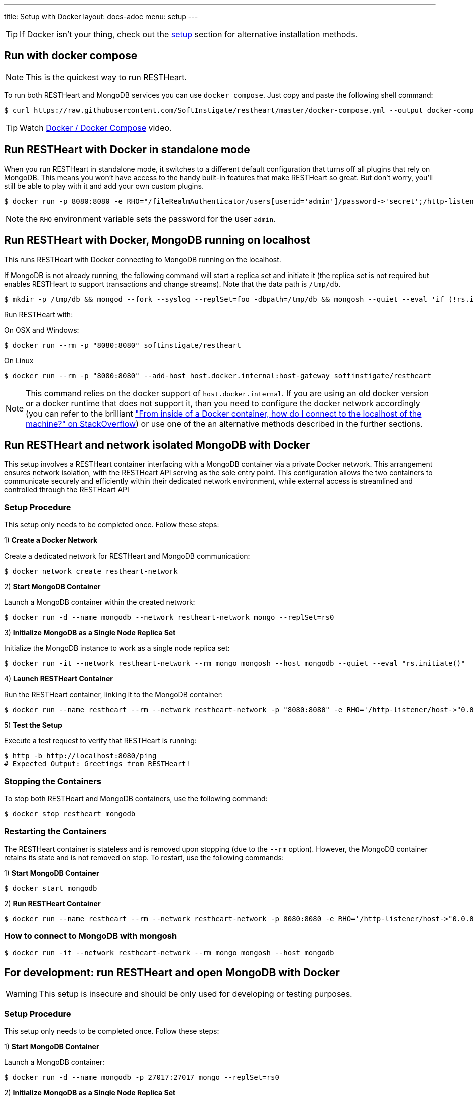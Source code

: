 ---
title: Setup with Docker
layout: docs-adoc
menu: setup
---

TIP: If Docker isn’t your thing, check out the link:/docs/setup[setup] section for alternative installation methods.

== Run with docker compose

NOTE: This is the quickest way to run RESTHeart.

To run both RESTHeart and MongoDB services you can use `docker compose`. Just copy and paste the following shell command:

[source,bash]
----
$ curl https://raw.githubusercontent.com/SoftInstigate/restheart/master/docker-compose.yml --output docker-compose.yml && docker compose up --attach restheart
----

TIP: Watch link:https://www.youtube.com/watch?v=dzggm7Wp2fU&t=206s[Docker / Docker Compose] video.

== Run RESTHeart with Docker in standalone mode

When you run RESTHeart in standalone mode, it switches to a different default configuration that turns off all plugins that rely on MongoDB. This means you won't have access to the handy built-in features that make RESTHeart so great. But don't worry, you'll still be able to play with it and add your own custom plugins.

[source,bash]
$ docker run -p 8080:8080 -e RHO="/fileRealmAuthenticator/users[userid='admin']/password->'secret';/http-listener/host->'0.0.0.0'" softinstigate/restheart -s

NOTE: the `RHO` environment variable sets the password for the user `admin`.

== Run RESTHeart with Docker, MongoDB running on localhost

This runs RESTHeart with Docker connecting to MongoDB running on the localhost.

If MongoDB is not already running, the following command will start a replica set and initiate it (the replica set is not required but enables RESTHeart to support transactions and change streams). Note that the data path is `/tmp/db`.

[source,bash]
----
$ mkdir -p /tmp/db && mongod --fork --syslog --replSet=foo -dbpath=/tmp/db && mongosh --quiet --eval 'if (!rs.isMaster().ismaster) rs.initiate();'
----

Run RESTHeart with:

[.text-muted]
On OSX and Windows:

[source,bash]
$ docker run --rm -p "8080:8080" softinstigate/restheart

[.text-muted]
On Linux

[source,bash]
$ docker run --rm -p "8080:8080" --add-host host.docker.internal:host-gateway softinstigate/restheart

NOTE: This command relies on the docker support of `host.docker.internal`. If you are using an old docker version or a docker runtime that does not support it, than you need to configure the docker network accordingly (you can refer to the brilliant link:https://stackoverflow.com/questions/24319662/from-inside-of-a-docker-container-how-do-i-connect-to-the-localhost-of-the-mach["From inside of a Docker container, how do I connect to the localhost of the machine?" on StackOverflow]) or use one of the an alternative methods described in the further sections.

## Run RESTHeart and network isolated MongoDB with Docker

This setup involves a RESTHeart container interfacing with a MongoDB container via a private Docker network. This arrangement ensures network isolation, with the RESTHeart API serving as the sole entry point. This configuration allows the two containers to communicate securely and efficiently within their dedicated network environment, while external access is streamlined and controlled through the RESTHeart API

### Setup Procedure

This setup only needs to be completed once. Follow these steps:

1) **Create a Docker Network**

Create a dedicated network for RESTHeart and MongoDB communication:

[source,bash]
$ docker network create restheart-network

2) **Start MongoDB Container**

Launch a MongoDB container within the created network:

[source,bash]
$ docker run -d --name mongodb --network restheart-network mongo --replSet=rs0

3) **Initialize MongoDB as a Single Node Replica Set**

Initialize the MongoDB instance to work as a single node replica set:

[source,bash]
$ docker run -it --network restheart-network --rm mongo mongosh --host mongodb --quiet --eval "rs.initiate()"

4) **Launch RESTHeart Container**

Run the RESTHeart container, linking it to the MongoDB container:

[source,bash]
$ docker run --name restheart --rm --network restheart-network -p "8080:8080" -e RHO='/http-listener/host->"0.0.0.0";/mclient/connection-string->"mongodb://mongodb"' softinstigate/restheart

5) **Test the Setup**

Execute a test request to verify that RESTHeart is running:

[source,bash]
----
$ http -b http://localhost:8080/ping
# Expected Output: Greetings from RESTHeart!
----

### Stopping the Containers

To stop both RESTHeart and MongoDB containers, use the following command:

[source,bash]
$ docker stop restheart mongodb

### Restarting the Containers

The RESTHeart container is stateless and is removed upon stopping (due to the `--rm` option). However, the MongoDB container retains its state and is not removed on stop. To restart, use the following commands:

1) **Start MongoDB Container**

[source,bash]
$ docker start mongodb

2) **Run RESTHeart Container**

[source,bash]
$ docker run --name restheart --rm --network restheart-network -p 8080:8080 -e RHO='/http-listener/host->"0.0.0.0";/mclient/connection-string->"mongodb://mongodb"' softinstigate/restheart

### How to connect to MongoDB with mongosh

[source,bash]
$ docker run -it --network restheart-network --rm mongo mongosh --host mongodb

## For development: run RESTHeart and open MongoDB with Docker

WARNING: This setup is insecure and should be only used for developing or testing purposes.

### Setup Procedure

This setup only needs to be completed once. Follow these steps:

1) **Start MongoDB Container**

Launch a MongoDB container:

[source,bash]
$ docker run -d --name mongodb -p 27017:27017 mongo --replSet=rs0

2) **Initialize MongoDB as a Single Node Replica Set**

Initialize the MongoDB instance to work as a single node replica set:

[source,bash]
$ docker exec mongodb mongosh --quiet --eval "rs.initiate()"

3) **Launch RESTHeart Container**

Run the RESTHeart container, linking it to the MongoDB container:

[source,bash]
$ docker run --name restheart --rm -p "8080:8080" softinstigate/restheart

4) **Test the Setup**

Execute a test request to verify that RESTHeart is running:

[source,bash]
----
$ http -b http://localhost:8080/ping
# Expected Output: Greetings from RESTHeart!
----

### Stopping the Containers

To stop both RESTHeart and MongoDB containers, use the following command:

[source,bash]
$ docker stop restheart mongodb

### Restarting the Containers

The RESTHeart container is stateless and is removed upon stopping (due to the `--rm` option). However, the MongoDB container retains its state and is not removed on stop. To restart, use the following commands:

1) **Start MongoDB Container**

[source,bash]
$ docker start mongodb

2) **Run RESTHeart Container**

[source,bash]
$ docker run --name restheart --rm -p "8080:8080" softinstigate/restheart

### Run RESTHeart with custom plugin

If the plugin jar file is in the directory `./target`, this command starts RESTHeart with the plugin integrated:

[source,bash]
$ docker run --name restheart --rm -p "8080:8080" -v ./target:/opt/restheart/plugins/custom softinstigate/restheart

NOTE: This command requires RESTHeart version equal or greater than 7.7.

### Run RESTHeart with remote debugging

This runs RESTHeart enabling remote debugging (port 4000).

[source,bash]
$ docker run --rm -p 8080:8080 -p 4000:4000 --entrypoint "java" softinstigate/restheart -agentlib:jdwp=transport=dt_socket,server=y,suspend=n,address=0.0.0.0:4000 -jar restheart.jar

### How to connect to MongoDB with mongosh

[source,bash]
$ docker exec -it mongodb mongosh

== The RESTHeart Docker tags

RESTHeart Docker images come in four different versions:

- Standard multi-arch (FROM eclipse-temurin)
- Graalvm (FROM softinstigate/graalvm)
- distroless (FROM gcr.io/distroless/java21-debian12)
- native (FROM debian:12.6-slim)

These are example tags:

[cols="1,1,3"]
|===
|**Tag**|**Example**|**Description**
|`<version>`|`latest`, `8`, `8.1`, `8.0.1`|**The standard image.**  This is usually the one you want to use. Keep in mind it doesn't support running JavaScript plugins. `docker pull softinstigate/restheart:latest`
|`<version>-distroless`|`latest-distroless`, `8-distroless`, `8.1-distroless`, `8.0.1-distroless` | Similar to the standard image, this image contains only RESTHeart and its runtime dependencies. It does not contain a package manager, shells or any other programs you would expect to find in a standard Linux distribution. `docker pull softinstigate/restheart:latest-distroless`
|`<version>-graalvm`|`latest-graalvm`, `8-graalvm`, `8.1-graalvm`, `8.0.1-graalvm` | RESTHeart running on the GraalVM that will let you JavaScript plugins. Check out the link:/docs/plugins/core-plugins-js[Plugins in JavaScript] for more info. This is the biggest image (about 600Mbytes). `docker pull softinstigate/restheart:latest-graalvm`
|`<version>-native`|`latest-native`, `8-native`, `8.1-native`, `8.0.1-native` | RESTHeart built as a native binary. It is the smallest image with lightning-fast startup time. This is the perfect choice for deploying in a Kubernetes cluster. It can only execute JavaScript plugins. Check out link:/docs/plugins/deploy#deploy-java-plugins-on-restheart-native[Deploy Java plugins on RESTHeart Native] for more info. `docker pull softinstigate/restheart:latest-native`
|===

== Dockerfile

- link:https://github.com/SoftInstigate/restheart/blob/master/core/Dockerfile[Dockerfile]
- link:https://github.com/SoftInstigate/restheart/blob/master/core/Dockerfile.distroless[Dockerfile.distroless]
- link:https://github.com/SoftInstigate/restheart/blob/master/core/Dockerfile.graalvm[Dockerfile.graalvm]
- link:https://github.com/SoftInstigate/restheart/blob/master/core/Dockerfile.native[Dockerfile.native]

The "distroless" images are for special deployment requirements, where having the smallest possible image size and the very minimal security attack surface is required and their tag contains a `distroless` label. You usually don't need these images unless you exactly know what you are doing.

Images tags ending with `-native` are created with the link:https://www.graalvm.org/reference-manual/native-image/[GraalVM Native Image technology] starting from stable builds of the product, especially suited for high demanding environments, like Kubernetes. These are experimental and not fully documented yet, please contact us for questions.

== What's next

- Check that RESTHeart is up and running, opening the URL link:http://localhost:8080/ping[http://localhost:8080/ping], you should see the message: `Greetings from RESTHeart!`
- Check the link:/docs/configuration[Configuration] page
- Play with the link:/docs/mongodb-rest/tutorial[REST API Tutorial]
- Play with the link:/docs/mongodb-graphql/tutorial[GraphQL API Tutorial]
- Deploy some plugins from the the link:https://github.com/SoftInstigate/restheart/tree/master/examples[plugin examples repo]
- Load the link:/docs/mongodb-rest/sample-data[sample data] into MongoDB and play with the Data API.
